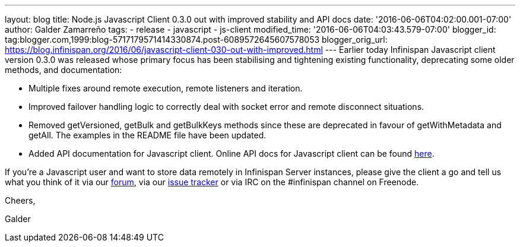 ---
layout: blog
title: Node.js Javascript Client 0.3.0 out with improved stability and API docs
date: '2016-06-06T04:02:00.001-07:00'
author: Galder Zamarreño
tags:
- release
- javascript
- js-client
modified_time: '2016-06-06T04:03:43.579-07:00'
blogger_id: tag:blogger.com,1999:blog-5717179571414330874.post-6089572645607578053
blogger_orig_url: https://blog.infinispan.org/2016/06/javascript-client-030-out-with-improved.html
---
Earlier today Infinispan Javascript client version 0.3.0 was released
whose primary focus has been stabilising and tightening existing
functionality, deprecating some older methods, and documentation:


* Multiple fixes around remote execution, remote listeners and
iteration.
* Improved failover handling logic to correctly deal with socket error
and remote disconnect situations.
* Removed getVersioned, getBulk and getBulkKeys methods since these are
deprecated in favour of getWithMetadata and getAll. The examples in the
README file have been updated.
* Added API documentation for Javascript client. Online API docs for
Javascript client can be found
http://docs.jboss.org/infinispan/hotrod-clients/javascript/1.0/apidocs/module-infinispan.html[here].

If you're a Javascript user and want to store data remotely in
Infinispan Server instances, please give the client a go and tell us
what you think of it via our
https://developer.jboss.org/en/infinispan/content[forum], via our
https://issues.jboss.org/projects/ISPN[issue tracker] or via IRC on the
#infinispan channel on Freenode.



Cheers,

Galder


